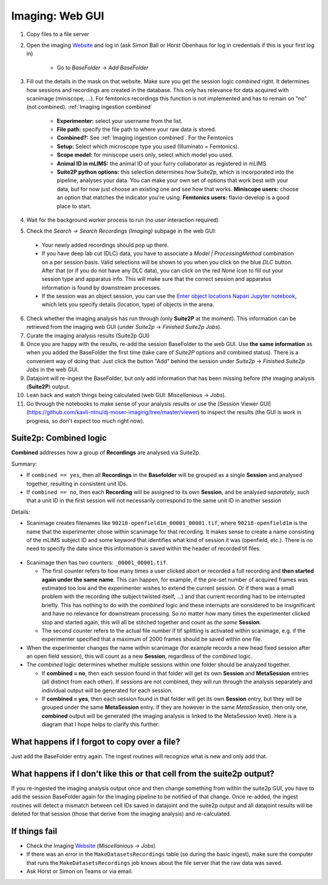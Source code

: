 .. _Imaging ingestion:

===========================
Imaging:  Web GUI
===========================

1. Copy files to a file server
2. Open the imaging `Website`_ and log in (ask Simon Ball or Horst Obenhaus for log in credentials if this is your first log in)

    - Go to *BaseFolder* -> *Add BaseFolder*
    
3. Fill out the details in the mask on that website. Make sure you get the session logic *combined* right. It determines how sessions and recordings are created in the database. This only has relevance for data acquired with scanimage (miniscope, ...). For femtonics recordings this function is not implemented and has to remain on "no" (not combined). :ref:`Imaging ingestion combined`

    - **Experimenter:** select your username from the list.
    
    - **File path:** specify the file path to where your raw data is stored.
    
    - **Combined?:**  See :ref:`Imaging ingestion combined`. For the Femtonics 
    
    - **Setup:** Select which microscope type you used (Illuminato = Femtonics).
    
    - **Scope model:** for miniscope users only, select which model you used.
    
    - **Animal ID in mLIMS:** the animal ID of your furry collaborator as registered in mLIMS. 
    
    - **Suite2P python options:** this selection determines how Suite2p, which is incorporated into the pipeline, analyses your data. You can make your own set of options that work best with your data, but for now just choose an existing one and see how that works. **Miniscope users:** choose an option that matches the indicator you're using. **Femtonics users:** flavio-develop is a good place to start. 
    
    .. figure:: /_static/imaging/gui_basefolder_example.png
       :alt: Adding a Femtonics base folder via the web gui

4. Wait for the background worker process to run (no user interaction required)

5. Check the *Search -> Search Recordings (Imaging)* subpage in the web GUI:
  
  - Your newly added recordings should pop up there.
  
  - If you have deep lab cut (DLC) data, you have to associate a `Model | ProcessingMethod` combination on a per session basis. Valid selections will be shown to you when you click on the blue `DLC` button. After that (or if you do not have any DLC data), you can click on the red `None` icon to fill out your session type and apparatus info. This will make sure that the correct session and apparatus information is found by downstream processes. 
  
  - If the session was an object session, you can use the `Enter object locations Napari Jupyter notebook <https://github.com/kavli-ntnu/dj-moser-imaging/blob/master/Helper_notebooks/Enter%20object%20locations%20Napari.ipynb>`_, which lets you specify details (location, type) of objects in the arena. 

6. Check whether the imaging analysis has run through (only **Suite2P** at the moment). This information can be retrieved from the imaging web GUI (under *Suite2p* -> *Finished Suite2p Jobs*).

7. Curate the imaging analysis results (Suite2p GUI)

8. Once you are happy with the results, re-add the session BaseFolder to the web GUI. Use **the same information** as when you added the BaseFolder the first time (take care of *Suite2P* options and combined status). There is a convenient way of doing that: Just click the button "Add" behind the session under *Suite2p* -> *Finished Suite2p Jobs* in the web GUI.

9. Datajoint will re-ingest the BaseFolder, but only add information that has been missing before (the imaging analysis (**Suite2P**) output.
 
10. Lean back and watch things being calculated (web GUI: *Miscellanious* -> *Jobs*).

11. Go through the notebooks to make sense of your analysis results or use the [Session Viewer GUI](https://github.com/kavli-ntnu/dj-moser-imaging/tree/master/viewer) to inspect the results (the GUI is work in progress, so don't expect too much right now).



.. _Imaging ingestion combined:

Suite2p: Combined logic
^^^^^^^^^^^^^^^^^^^^^^^^^^^^^^^^^^^^^

**Combined** addresses how a group of **Recordings** are analysed via Suite2p. 

Summary:

- If ``combined == yes``, then all **Recordings** in the **Basefolder** will be grouped as a single **Session** and analysed together, resulting in consistent unit IDs. 
- If ``combined == no``, then each **Recording** will be assigned to its own **Session**, and be analysed *separately*, such that a unit ID in the first session will not necessarily correspond to the same unit ID in another session

Details:

- Scanimage creates filenames like ``90218-openfield1m_00001_00001.tif``, where ``90218-openfield1m`` is the name that the experimenter chose within scanimage for that recording. It makes sense to create a name consisting of the mLIMS subject ID and some keyword that identifies what kind of session it was (openfield, etc.). There is no need to specify the date since this information is saved within the header of recorded tif files. 

.. figure:: /_static/imaging/scanimage_basefolder.PNG
   :scale: 100%
   :alt: ScanImage base folder    

- Scanimage then has two counters: ``_00001_00001.tif``. 

  - The first counter refers to how many times a user clicked abort or recorded a full recording and **then started again under the same name**. This can happen, for example, if the pre-set number of acquired frames was estimated too low and the experimenter wishes to extend the current session. Or if there was a small problem with the recording (the subject twisted itself, ...) and that current recording had to be interrupted briefly. This has nothing to do with the *combined* logic and these interrupts are considered to be insignificant and have no relevance for downstream processing. So no matter how many times the experimenter clicked stop and started again, this will all be stitched together and count as *the same* **Session**. 
  
  - The second counter refers to the actual file number if tif splitting is activated within scanimage, e.g. if the experimenter specified that a maximum of 2000 frames should be saved within one file. 
  
- When the experimenter changes the name within scanimage (for example records a new head fixed session after an open field session), this will count as a new **Session**, regardless of the *combined* logic. 

- The *combined* logic determines whether multiple sessions within one folder should be analyzed together. 

  - If **combined = no**, then each session found in that folder will get its own **Session** and **MetaSession** entries (all distinct from each other). If sessions are not combined, they will run through the analysis separately and individual output will be generated for each session.
  
  - If **combined = yes**, then each session found in that folder will get its own **Session** entry, but they will be grouped under the same **MetaSession** entry. If they are however in the same `MetaSession`, then only one, **combined** output will be generated (the imaging analysis is linked to the MetaSession level). Here is a diagram that I hope helps to clarify this further: 

.. figure:: /_static/imaging/session_combined_logic.jpg
   :alt: Combined session Suite2p analysis logic       




What happens if I forgot to copy over a file? 
^^^^^^^^^^^^^^^^^^^^^^^^^^^^^^^^^^^^^^^^^^^^^^^^^^^^^^^

Just add the BaseFolder entry again. The ingest routines will recognize what is new and only add that. 


.. _Imaging ingestion change_cell:

What happens if I don't like this or that cell from the suite2p output? 
^^^^^^^^^^^^^^^^^^^^^^^^^^^^^^^^^^^^^^^^^^^^^^^^^^^^^^^^^^^^^^^^^^^^^^^^^^^^^^^

If you re-ingested the imaging analysis output once and then change something from within the suite2p GUI, you have to add the session BaseFolder again for the imaging pipeline to be notified of that change. Once re-added, the ingest routines will detect a mismatch between cell IDs saved in datajoint and the suite2p output and all datajoint results will be deleted for that session (those that derive from the imaging analysis) and re-calculated.


If things fail
^^^^^^^^^^^^^^^^^^^^

- Check the Imaging `Website`_ (*Miscellanious* -> *Jobs*)

- If there was an error in the ``MakeDatasetsRecordings`` table (so during the basic ingest), make sure the computer that runs the ``MakeDatasetsRecordings`` job knows about the file server that the raw data was saved.

- Ask Horst or Simon on Teams or via email. 



.. _Website: datajoint.kavli.org.ntnu.no
